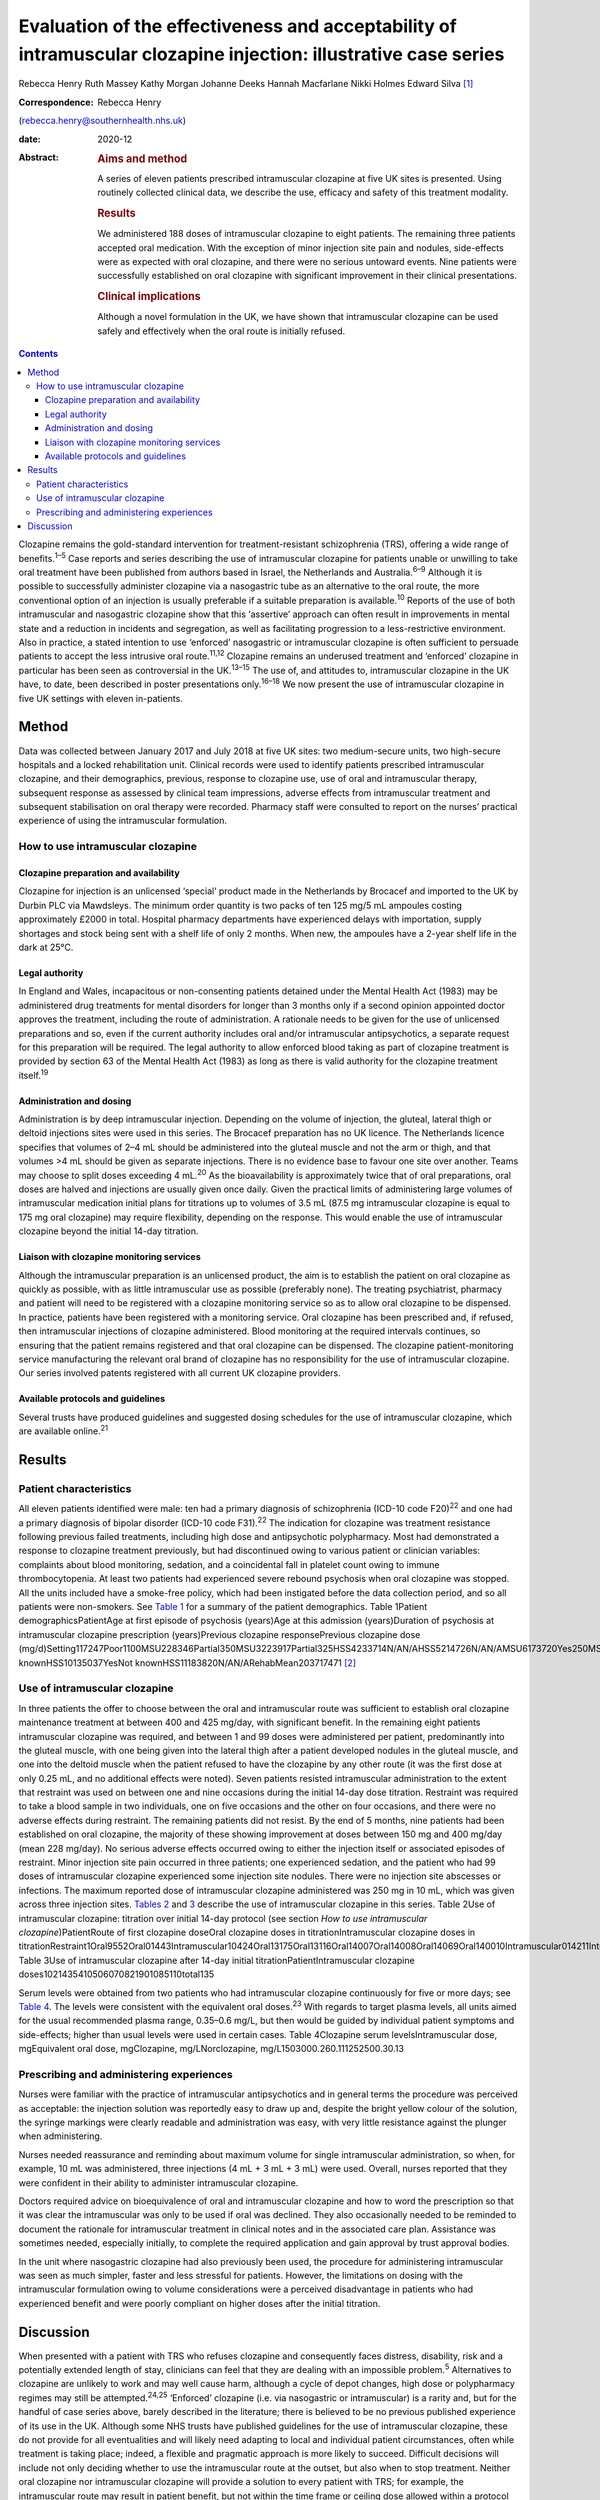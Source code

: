 ================================================================================================================
Evaluation of the effectiveness and acceptability of intramuscular clozapine injection: illustrative case series
================================================================================================================



Rebecca Henry
Ruth Massey
Kathy Morgan
Johanne Deeks
Hannah Macfarlane
Nikki Holmes
Edward Silva [1]_

:Correspondence: Rebecca Henry
(rebecca.henry@southernhealth.nhs.uk)

:date: 2020-12

:Abstract:
   .. rubric:: Aims and method
      :name: sec_a1

   A series of eleven patients prescribed intramuscular clozapine at
   five UK sites is presented. Using routinely collected clinical data,
   we describe the use, efficacy and safety of this treatment modality.

   .. rubric:: Results
      :name: sec_a2

   We administered 188 doses of intramuscular clozapine to eight
   patients. The remaining three patients accepted oral medication. With
   the exception of minor injection site pain and nodules, side-effects
   were as expected with oral clozapine, and there were no serious
   untoward events. Nine patients were successfully established on oral
   clozapine with significant improvement in their clinical
   presentations.

   .. rubric:: Clinical implications
      :name: sec_a3

   Although a novel formulation in the UK, we have shown that
   intramuscular clozapine can be used safely and effectively when the
   oral route is initially refused.


.. contents::
   :depth: 3
..

Clozapine remains the gold-standard intervention for treatment-resistant
schizophrenia (TRS), offering a wide range of benefits.\ :sup:`1–5` Case
reports and series describing the use of intramuscular clozapine for
patients unable or unwilling to take oral treatment have been published
from authors based in Israel, the Netherlands and Australia.\ :sup:`6–9`
Although it is possible to successfully administer clozapine via a
nasogastric tube as an alternative to the oral route, the more
conventional option of an injection is usually preferable if a suitable
preparation is available.\ :sup:`10` Reports of the use of both
intramuscular and nasogastric clozapine show that this ‘assertive’
approach can often result in improvements in mental state and a
reduction in incidents and segregation, as well as facilitating
progression to a less-restrictive environment. Also in practice, a
stated intention to use ‘enforced’ nasogastric or intramuscular
clozapine is often sufficient to persuade patients to accept the less
intrusive oral route.\ :sup:`11,12` Clozapine remains an underused
treatment and ‘enforced’ clozapine in particular has been seen as
controversial in the UK.\ :sup:`13–15` The use of, and attitudes to,
intramuscular clozapine in the UK have, to date, been described in
poster presentations only.\ :sup:`16–18` We now present the use of
intramuscular clozapine in five UK settings with eleven in-patients.

.. _sec1:

Method
======

Data was collected between January 2017 and July 2018 at five UK sites:
two medium-secure units, two high-secure hospitals and a locked
rehabilitation unit. Clinical records were used to identify patients
prescribed intramuscular clozapine, and their demographics, previous,
response to clozapine use, use of oral and intramuscular therapy,
subsequent response as assessed by clinical team impressions, adverse
effects from intramuscular treatment and subsequent stabilisation on
oral therapy were recorded. Pharmacy staff were consulted to report on
the nurses’ practical experience of using the intramuscular formulation.

.. _sec1-1:

How to use intramuscular clozapine
----------------------------------

.. _sec1-1-1:

Clozapine preparation and availability
~~~~~~~~~~~~~~~~~~~~~~~~~~~~~~~~~~~~~~

Clozapine for injection is an unlicensed ‘special’ product made in the
Netherlands by Brocacef and imported to the UK by Durbin PLC via
Mawdsleys. The minimum order quantity is two packs of ten 125 mg/5 mL
ampoules costing approximately £2000 in total. Hospital pharmacy
departments have experienced delays with importation, supply shortages
and stock being sent with a shelf life of only 2 months. When new, the
ampoules have a 2-year shelf life in the dark at 25°C.

.. _sec1-1-2:

Legal authority
~~~~~~~~~~~~~~~

In England and Wales, incapacitous or non-consenting patients detained
under the Mental Health Act (1983) may be administered drug treatments
for mental disorders for longer than 3 months only if a second opinion
appointed doctor approves the treatment, including the route of
administration. A rationale needs to be given for the use of unlicensed
preparations and so, even if the current authority includes oral and/or
intramuscular antipsychotics, a separate request for this preparation
will be required. The legal authority to allow enforced blood taking as
part of clozapine treatment is provided by section 63 of the Mental
Health Act (1983) as long as there is valid authority for the clozapine
treatment itself.\ :sup:`19`

.. _sec1-1-3:

Administration and dosing
~~~~~~~~~~~~~~~~~~~~~~~~~

Administration is by deep intramuscular injection. Depending on the
volume of injection, the gluteal, lateral thigh or deltoid injections
sites were used in this series. The Brocacef preparation has no UK
licence. The Netherlands licence specifies that volumes of 2–4 mL should
be administered into the gluteal muscle and not the arm or thigh, and
that volumes >4 mL should be given as separate injections. There is no
evidence base to favour one site over another. Teams may choose to split
doses exceeding 4 mL.\ :sup:`20` As the bioavailability is approximately
twice that of oral preparations, oral doses are halved and injections
are usually given once daily. Given the practical limits of
administering large volumes of intramuscular medication initial plans
for titrations up to volumes of 3.5 mL (87.5 mg intramuscular clozapine
is equal to 175 mg oral clozapine) may require flexibility, depending on
the response. This would enable the use of intramuscular clozapine
beyond the initial 14-day titration.

.. _sec1-1-4:

Liaison with clozapine monitoring services
~~~~~~~~~~~~~~~~~~~~~~~~~~~~~~~~~~~~~~~~~~

Although the intramuscular preparation is an unlicensed product, the aim
is to establish the patient on oral clozapine as quickly as possible,
with as little intramuscular use as possible (preferably none). The
treating psychiatrist, pharmacy and patient will need to be registered
with a clozapine monitoring service so as to allow oral clozapine to be
dispensed. In practice, patients have been registered with a monitoring
service. Oral clozapine has been prescribed and, if refused, then
intramuscular injections of clozapine administered. Blood monitoring at
the required intervals continues, so ensuring that the patient remains
registered and that oral clozapine can be dispensed. The clozapine
patient-monitoring service manufacturing the relevant oral brand of
clozapine has no responsibility for the use of intramuscular clozapine.
Our series involved patents registered with all current UK clozapine
providers.

.. _sec1-1-5:

Available protocols and guidelines
~~~~~~~~~~~~~~~~~~~~~~~~~~~~~~~~~~

Several trusts have produced guidelines and suggested dosing schedules
for the use of intramuscular clozapine, which are available
online.\ :sup:`21`

.. _sec2:

Results
=======

.. _sec2-1:

Patient characteristics
-----------------------

All eleven patients identified were male: ten had a primary diagnosis of
schizophrenia (ICD-10 code F20)\ :sup:`22` and one had a primary
diagnosis of bipolar disorder (ICD-10 code F31).\ :sup:`22` The
indication for clozapine was treatment resistance following previous
failed treatments, including high dose and antipsychotic polypharmacy.
Most had demonstrated a response to clozapine treatment previously, but
had discontinued owing to various patient or clinician variables:
complaints about blood monitoring, sedation, and a coincidental fall in
platelet count owing to immune thrombocytopenia. At least two patients
had experienced severe rebound psychosis when oral clozapine was
stopped. All the units included have a smoke-free policy, which had been
instigated before the data collection period, and so all patients were
non-smokers. See `Table 1 <#tab01>`__ for a summary of the patient
demographics. Table 1Patient demographicsPatientAge at first episode of
psychosis (years)Age at this admission (years)Duration of psychosis at
intramuscular clozapine prescription (years)Previous clozapine
responsePrevious clozapine dose
(mg/d)Setting117247Poor1100MSU228346Partial350MSU3223917Partial325HSS4233714N/AN/AHSS5214726N/AN/AMSU6173720Yes250MSU7183012Yes600MSU8223614Partial200HSS9203111YesNot
knownHSS10135037YesNot knownHSS11183820N/AN/ARehabMean203717471 [2]_

.. _sec2-2:

Use of intramuscular clozapine
------------------------------

In three patients the offer to choose between the oral and intramuscular
route was sufficient to establish oral clozapine maintenance treatment
at between 400 and 425 mg/day, with significant benefit. In the
remaining eight patients intramuscular clozapine was required, and
between 1 and 99 doses were administered per patient, predominantly into
the gluteal muscle, with one being given into the lateral thigh after a
patient developed nodules in the gluteal muscle, and one into the
deltoid muscle when the patient refused to have the clozapine by any
other route (it was the first dose at only 0.25 mL, and no additional
effects were noted). Seven patients resisted intramuscular
administration to the extent that restraint was used on between one and
nine occasions during the initial 14-day dose titration. Restraint was
required to take a blood sample in two individuals, one on five
occasions and the other on four occasions, and there were no adverse
effects during restraint. The remaining patients did not resist. By the
end of 5 months, nine patients had been established on oral clozapine,
the majority of these showing improvement at doses between 150 mg and
400 mg/day (mean 228 mg/day). No serious adverse effects occurred owing
to either the injection itself or associated episodes of restraint.
Minor injection site pain occurred in three patients; one experienced
sedation, and the patient who had 99 doses of intramuscular clozapine
experienced some injection site nodules. There were no injection site
abscesses or infections. The maximum reported dose of intramuscular
clozapine administered was 250 mg in 10 mL, which was given across three
injection sites. `Tables 2 <#tab02>`__ and `3 <#tab03>`__ describe the
use of intramuscular clozapine in this series. Table 2Use of
intramuscular clozapine: titration over initial 14-day protocol (see
section *How to use intramuscular clozapine*)PatientRoute of first
clozapine doseOral clozapine doses in titrationIntramuscular clozapine
doses in
titrationRestraint1Oral9552Oral01443Intramuscular10424Oral13175Oral13116Oral14007Oral14008Oral14069Oral140010Intramuscular014211Intramuscular0140Mean9.25.82Total1015322
Table 3Use of intramuscular clozapine after 14-day initial
titrationPatientIntramuscular clozapine
doses1021435410506070821901085110total135

Serum levels were obtained from two patients who had intramuscular
clozapine continuously for five or more days; see `Table 4 <#tab04>`__.
The levels were consistent with the equivalent oral doses.\ :sup:`23`
With regards to target plasma levels, all units aimed for the usual
recommended plasma range, 0.35–0.6 mg/L, but then would be guided by
individual patient symptoms and side-effects; higher than usual levels
were used in certain cases. Table 4Clozapine serum levelsIntramuscular
dose, mgEquivalent oral dose, mgClozapine, mg/LNorclozapine,
mg/L1503000.260.111252500.30.13

.. _sec2-3:

Prescribing and administering experiences
-----------------------------------------

Nurses were familiar with the practice of intramuscular antipsychotics
and in general terms the procedure was perceived as acceptable: the
injection solution was reportedly easy to draw up and, despite the
bright yellow colour of the solution, the syringe markings were clearly
readable and administration was easy, with very little resistance
against the plunger when administering.

Nurses needed reassurance and reminding about maximum volume for single
intramuscular administration, so when, for example, 10 mL was
administered, three injections (4 mL + 3 mL + 3 mL) were used. Overall,
nurses reported that they were confident in their ability to administer
intramuscular clozapine.

Doctors required advice on bioequivalence of oral and intramuscular
clozapine and how to word the prescription so that it was clear the
intramuscular was only to be used if oral was declined. They also
occasionally needed to be reminded to document the rationale for
intramuscular treatment in clinical notes and in the associated care
plan. Assistance was sometimes needed, especially initially, to complete
the required application and gain approval by trust approval bodies.

In the unit where nasogastric clozapine had also previously been used,
the procedure for administering intramuscular was seen as much simpler,
faster and less stressful for patients. However, the limitations on
dosing with the intramuscular formulation owing to volume considerations
were a perceived disadvantage in patients who had experienced benefit
and were poorly compliant on higher doses after the initial titration.

.. _sec3:

Discussion
==========

When presented with a patient with TRS who refuses clozapine and
consequently faces distress, disability, risk and a potentially extended
length of stay, clinicians can feel that they are dealing with an
impossible problem.\ :sup:`5` Alternatives to clozapine are unlikely to
work and may well cause harm, although a cycle of depot changes, high
dose or polypharmacy regimes may still be attempted.\ :sup:`24,25`
‘Enforced’ clozapine (i.e. via nasogastric or intramuscular) is a rarity
and, but for the handful of case series above, barely described in the
literature; there is believed to be no previous published experience of
its use in the UK. Although some NHS trusts have published guidelines
for the use of intramuscular clozapine, these do not provide for all
eventualities and will likely need adapting to local and individual
patient circumstances, often while treatment is taking place; indeed, a
flexible and pragmatic approach is more likely to succeed. Difficult
decisions will include not only deciding whether to use the
intramuscular route at the outset, but also when to stop treatment.
Neither oral clozapine nor intramuscular clozapine will provide a
solution to every patient with TRS; for example, the intramuscular route
may result in patient benefit, but not within the time frame or ceiling
dose allowed within a protocol agreed by the governance structure of the
institution. In these cases the clinical team may need to consider
higher doses and/or multiple intramuscular clozapine injections over the
course of the day. A higher-strength solution for injection would be
very useful and could enable intramuscular clozapine to be given as the
doses increase during the titration, and to continue at higher
maintenance doses if the oral dose is refused later in the treatment.
Presently one unit in the study prescribes intramuscular clozapine doses
lower than the equivalent oral dose if 48 h of non-adherence is
approaching, essentially to prevent the need for retitration. An
alternative would include the nasogastric route; however, nasogastric
administration of clozapine is culturally less acceptable and less
routine than intramuscular in mental health settings. With nasogastric
administration, more time is needed in the restraint position, therefore
reducing patient safety, and there is a risk the patient could vomit up
the medication. The clinical team needs to consider whether the benefits
of improvement, possibly in the long term, justify the short-term risks
of daily restraint or the complications of using an unlicensed,
relatively unused intramuscular drug treatment. Although in our series
there were no adverse outcomes from the episodes of restraint, it does
not necessarily follow that the procedure is devoid of risk. Our series
is unusual compared to the experience elsewhere in that greater number
of patients had a much higher number of injections. In the Israeli and
Dutch series most patients were established on oral clozapine after one
intramuscular dose only, almost all within 2 weeks of starting treatment
with clozapine, and only one had treatment for 3 months. It is possible
that our sites, which were all secure units, selected for a patient
cohort that was more clinically complex and hence more difficult to
treat.

In conclusion, given the lack of new treatments for TRS in recent years,
it is essential that clinicians deliver the treatments that are likely
to work, and clozapine in particular. The intramuscular route can be
used to remove one of the impediments to its use, namely refusal of oral
treatment. Although our experience was in secure settings, the use of
intramuscular antipsychotic medication is used throughout different
mental health settings and there is no reason to suggest that ‘enforced’
clozapine, whether using the intramuscular or any other route, should be
confined to secure services. As was found in the series from the
Netherlands and with nasogastric clozapine in the UK, many patients
accept oral clozapine when faced with the coercive alternative, which is
ultimately the desired outcome. There has been concern that the
procedure itself might be aversive and painful; however, reports of
injection site pain and inflammation were very low. We have demonstrated
that the use of intramuscular clozapine, although not without some
drawbacks, is overall easy, safe and effective.

We thank Peter Phiri R&D Moorgreen Hospital, Southern Health NHS
Foundation Trust, for his advice on the need for ethics approval.

**Rebecca Henry** is the lead pharmacist for education with Southern
Health NHS Foundation Trust, UK. **Ruth Massey** is the lead clinical
trials pharmacist and a highly specialist clinical pharmacist with
Mersey Care NHS Foundation Trust, UK. **Kathy Morgan** is a senior
clinical pharmacist with Pennine Care NHS Foundation Trust, UK.
**Johanne Deeks** is deputy chief pharmacist in the Secure Care Pharmacy
Service at Birmingham and Solihull Mental Health NHS Foundation Trust,
UK. **Hannah Macfarlane** is a clinical tutor in psychiatric pharmacy in
the School of Life and Health Sciences at Aston University, and the Lead
Clinical Pharmacist in Secure Care at Birmingham and Solihull Mental
Health NHS Foundation Trust, UK. **Nikki Holmes** is Head of Pharmacy
for Forensic Services in the Pharmacy Department at Nottinghamshire
Healthcare NHS Foundation Trust, UK. **Edward Silva** is a consultant
forensic psychiatrist in Secure Services with Mersey Care NHS Foundation
Trust, UK.

All authors made contributions to the conception and design of the work,
revisions for important intellectual content, approved the final version
for publication and are accountable for all aspects of the work.

.. [1]
   **Declaration of interest:** None.

.. [2]
   MSU, medium-secure unit; HSS, high-secure services; N/A, not
   applicable; Rehab, low-secure unit.
